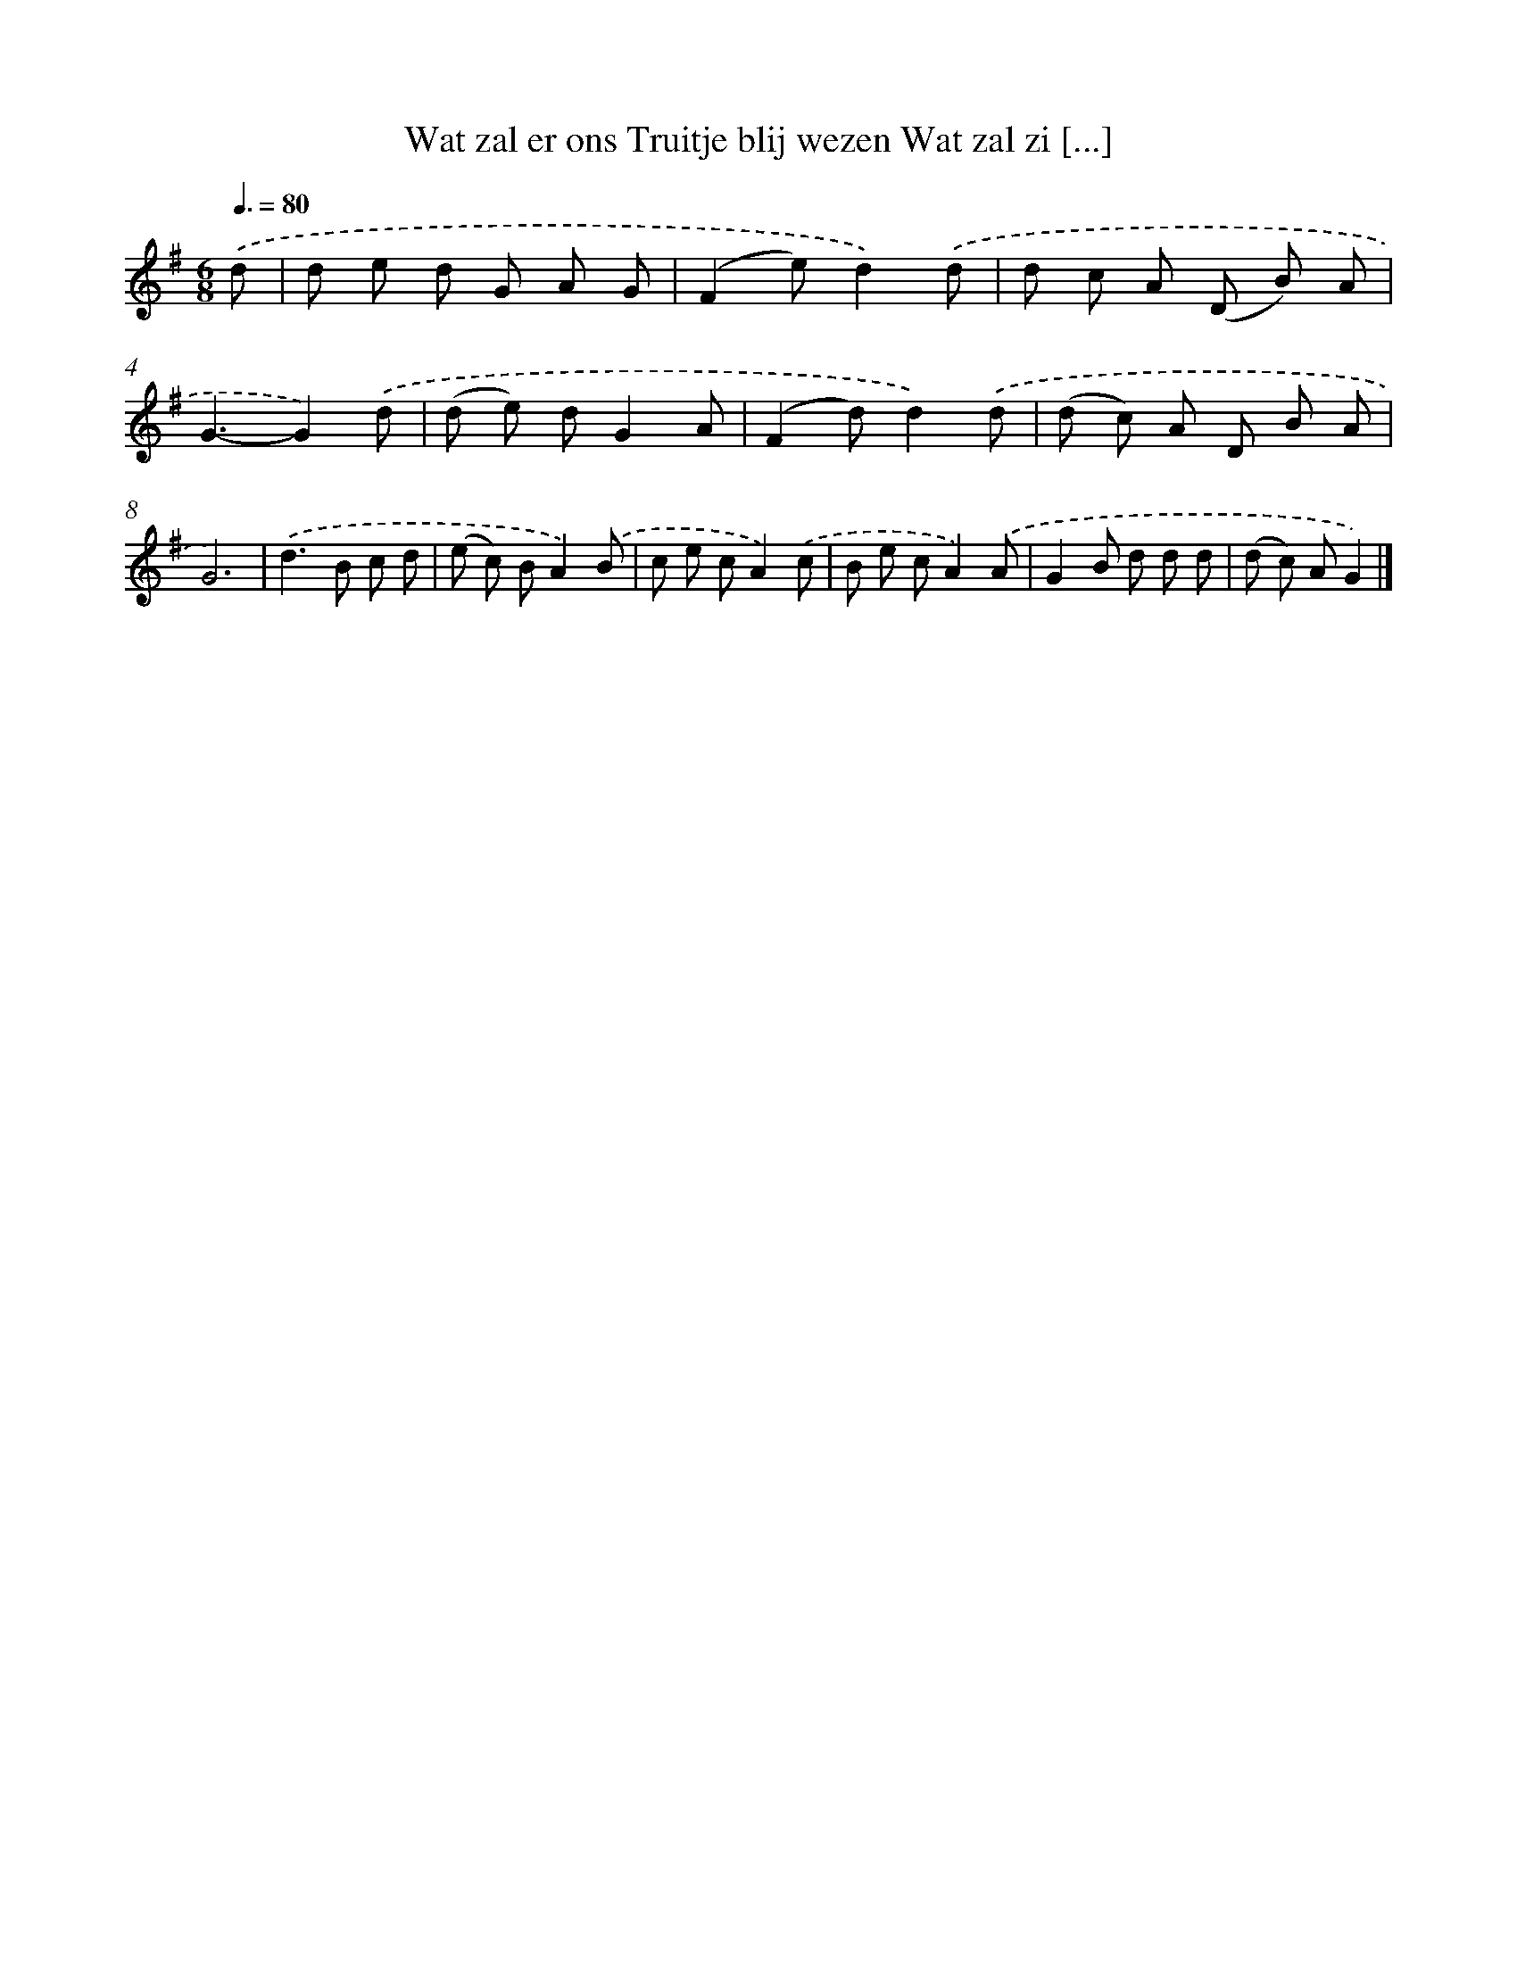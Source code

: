 X: 3710
T: Wat zal er ons Truitje blij wezen Wat zal zi [...]
%%abc-version 2.0
%%abcx-abcm2ps-target-version 5.9.1 (29 Sep 2008)
%%abc-creator hum2abc beta
%%abcx-conversion-date 2018/11/01 14:36:02
%%humdrum-veritas 3898854164
%%humdrum-veritas-data 2619691369
%%continueall 1
%%barnumbers 0
L: 1/8
M: 6/8
Q: 3/8=80
K: G clef=treble
.('d [I:setbarnb 1]|
d e d G A G |
(F2e)d2).('d |
d c A (D B) A |
G3-G2).('d |
(d e) dG2A |
(F2d)d2).('d |
(d c) A D B A |
G6) |
.('d2>B2 c d |
(e c) BA2).('B |
c e cA2).('c |
B e cA2).('A |
G2B d d d |
(d c) AG2) |]
